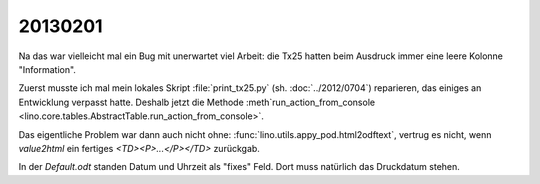 20130201
========


Na das war vielleicht mal ein Bug mit unerwartet viel Arbeit:
die Tx25 hatten beim Ausdruck immer eine leere Kolonne "Information".

Zuerst musste ich mal mein lokales Skript 
:file:`print_tx25.py` (sh. :doc:`../2012/0704`) reparieren,
das einiges an Entwicklung verpasst hatte.
Deshalb jetzt die Methode :meth`run_action_from_console
<lino.core.tables.AbstractTable.run_action_from_console>`.

Das eigentliche Problem war dann auch nicht ohne:
:func:`lino.utils.appy_pod.html2odftext`, 
vertrug es nicht, wenn `value2html` 
ein fertiges `<TD><P>...</P></TD>` zurückgab.

In der `Default.odt` standen Datum und Uhrzeit 
als "fixes" Feld. Dort muss natürlich das Druckdatum stehen.
